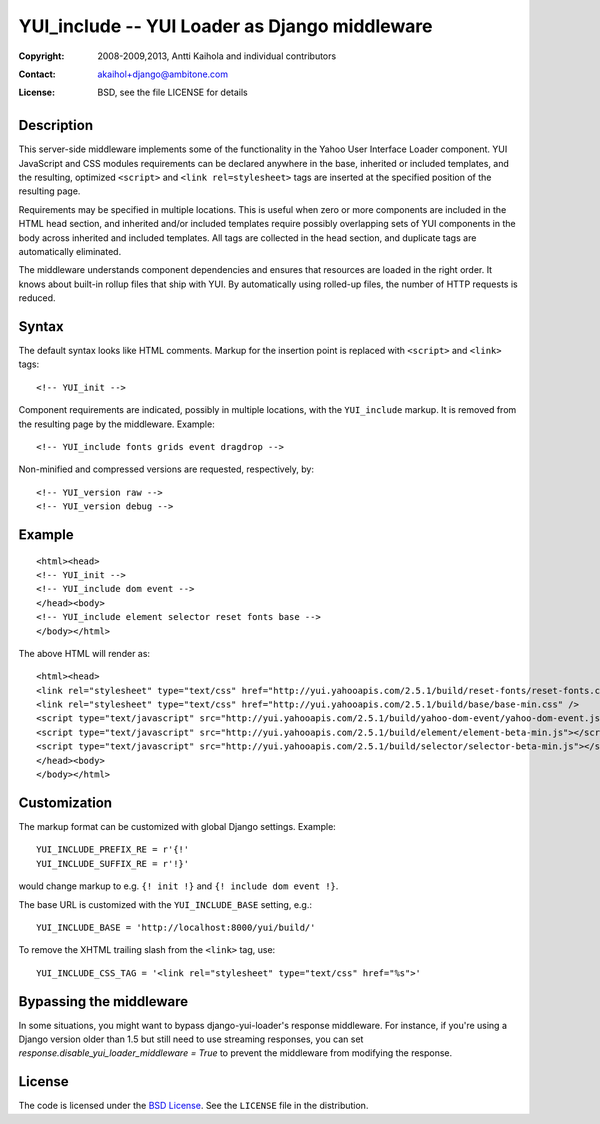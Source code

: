 ================================================
 YUI_include -- YUI Loader as Django middleware
================================================

:Copyright: 2008-2009,2013, Antti Kaihola and individual contributors
:Contact:   akaihol+django@ambitone.com
:License:   BSD, see the file LICENSE for details

Description
===========

This server-side middleware implements some of the functionality in
the Yahoo User Interface Loader component.  YUI JavaScript and CSS
modules requirements can be declared anywhere in the base, inherited
or included templates, and the resulting, optimized ``<script>`` and
``<link rel=stylesheet>`` tags are inserted at the specified position
of the resulting page.

Requirements may be specified in multiple locations.  This is useful
when zero or more components are included in the HTML head section,
and inherited and/or included templates require possibly overlapping
sets of YUI components in the body across inherited and included
templates.  All tags are collected in the head section, and duplicate
tags are automatically eliminated.

The middleware understands component dependencies and ensures that
resources are loaded in the right order.  It knows about built-in
rollup files that ship with YUI.  By automatically using rolled-up
files, the number of HTTP requests is reduced.

Syntax
======

The default syntax looks like HTML comments.  Markup for the insertion
point is replaced with ``<script>`` and ``<link>`` tags::

    <!-- YUI_init -->

Component requirements are indicated, possibly in multiple locations,
with the ``YUI_include`` markup.  It is removed from the resulting
page by the middleware. Example::

    <!-- YUI_include fonts grids event dragdrop -->

Non-minified and compressed versions are requested, respectively, by::

    <!-- YUI_version raw -->
    <!-- YUI_version debug -->

Example
=======

::

    <html><head>
    <!-- YUI_init -->
    <!-- YUI_include dom event -->
    </head><body>
    <!-- YUI_include element selector reset fonts base -->
    </body></html>

The above HTML will render as::

    <html><head>
    <link rel="stylesheet" type="text/css" href="http://yui.yahooapis.com/2.5.1/build/reset-fonts/reset-fonts.css" />
    <link rel="stylesheet" type="text/css" href="http://yui.yahooapis.com/2.5.1/build/base/base-min.css" />
    <script type="text/javascript" src="http://yui.yahooapis.com/2.5.1/build/yahoo-dom-event/yahoo-dom-event.js"></script>
    <script type="text/javascript" src="http://yui.yahooapis.com/2.5.1/build/element/element-beta-min.js"></script>
    <script type="text/javascript" src="http://yui.yahooapis.com/2.5.1/build/selector/selector-beta-min.js"></script>
    </head><body>
    </body></html>

Customization
=============

The markup format can be customized with global Django settings.
Example::

    YUI_INCLUDE_PREFIX_RE = r'{!'
    YUI_INCLUDE_SUFFIX_RE = r'!}'

would change markup to e.g. ``{! init !}`` and ``{! include dom event !}``.

The base URL is customized with the ``YUI_INCLUDE_BASE`` setting,
e.g.::

    YUI_INCLUDE_BASE = 'http://localhost:8000/yui/build/'

To remove the XHTML trailing slash from the ``<link>`` tag, use::

    YUI_INCLUDE_CSS_TAG = '<link rel="stylesheet" type="text/css" href="%s">'

Bypassing the middleware
========================

In some situations,
you might want to bypass django-yui-loader's response middleware.
For instance, if you're using a Django version older than 1.5
but still need to use streaming responses,
you can set `response.disable_yui_loader_middleware = True`
to prevent the middleware from modifying the response.

License
=======

The code is licensed under the `BSD License`_. See the ``LICENSE``
file in the distribution.

.. _`BSD License`: http://www.opensource.org/licenses/bsd-license.php
